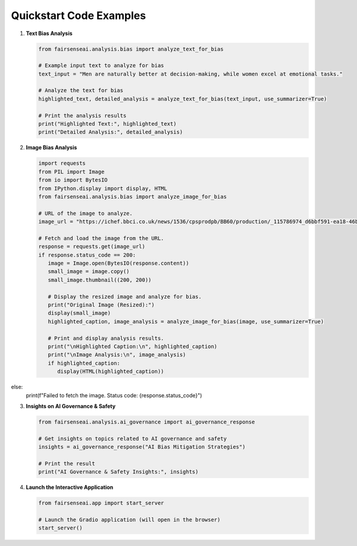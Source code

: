 Quickstart Code Examples
========================

1. **Text Bias Analysis**

   .. code-block:: python

      from fairsenseai.analysis.bias import analyze_text_for_bias

      # Example input text to analyze for bias
      text_input = "Men are naturally better at decision-making, while women excel at emotional tasks."

      # Analyze the text for bias
      highlighted_text, detailed_analysis = analyze_text_for_bias(text_input, use_summarizer=True)

      # Print the analysis results
      print("Highlighted Text:", highlighted_text)
      print("Detailed Analysis:", detailed_analysis)

2. **Image Bias Analysis**

   .. code-block:: python

      import requests
      from PIL import Image
      from io import BytesIO
      from IPython.display import display, HTML
      from fairsenseai.analysis.bias import analyze_image_for_bias

      # URL of the image to analyze.
      image_url = "https://ichef.bbci.co.uk/news/1536/cpsprodpb/BB60/production/_115786974_d6bbf591-ea18-46b9-821b-87b8f8f6006c.jpg"

      # Fetch and load the image from the URL.
      response = requests.get(image_url)
      if response.status_code == 200:
         image = Image.open(BytesIO(response.content))
         small_image = image.copy()
         small_image.thumbnail((200, 200))

         # Display the resized image and analyze for bias.
         print("Original Image (Resized):")
         display(small_image)
         highlighted_caption, image_analysis = analyze_image_for_bias(image, use_summarizer=True)

         # Print and display analysis results.
         print("\nHighlighted Caption:\n", highlighted_caption)
         print("\nImage Analysis:\n", image_analysis)
         if highlighted_caption:
            display(HTML(highlighted_caption))
else:
    print(f"Failed to fetch the image. Status code: {response.status_code}")

3. **Insights on AI Governance & Safety**

   .. code-block:: python

      from fairsenseai.analysis.ai_governance import ai_governance_response

      # Get insights on topics related to AI governance and safety
      insights = ai_governance_response("AI Bias Mitigation Strategies")

      # Print the result
      print("AI Governance & Safety Insights:", insights)

4. **Launch the Interactive Application**

   .. code-block:: python

      from fairsenseai.app import start_server

      # Launch the Gradio application (will open in the browser)
      start_server()
